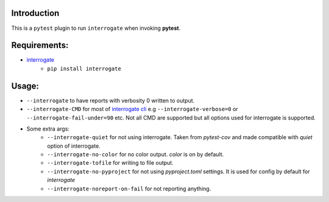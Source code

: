 Introduction
------------

This is a ``pytest`` plugin to run ``interrogate`` when invoking **pytest**.

Requirements:
-------------

* `interrogate`_
    - ``pip install interrogate``


Usage:
------

* ``--interrogate`` to have reports with verbosity 0 written to output.
* ``--interrogate-CMD`` for most of `interrogate cli`_ e.g ``--interrogate-verbose=0`` or  ``--interrogate-fail-under=90`` etc. Not all CMD are supported but all options used for interrogate is supported.
* Some extra args: 
    * ``--interrogate-quiet`` for not using interrogate. Taken from `pytest-cov` and made compatible with `quiet` option of interrogate.
    * ``--interrogate-no-color`` for no color output. `color` is on by default.
    * ``--interrogate-tofile`` for writing to file output.
    * ``--interrogate-no-pyproject`` for not using `pyproject.toml` settings. It is used for config by default for `interrogate`
    * ``--interrogate-noreport-on-fail`` for not reporting anything.

.. _interrogate cli: https://interrogate.readthedocs.io/en/latest/#command-line-options
.. _interrogate: https://interrogate.readthedocs.io/en/latest/
